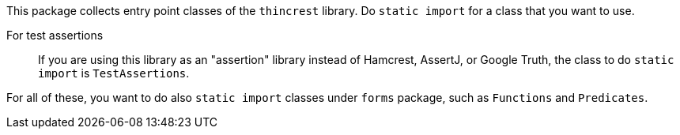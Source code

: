 This package collects entry point classes of the `thincrest` library.
Do `static import` for a class that you want to use.

For test assertions:: If you are using this library as an "assertion" library instead of Hamcrest, AssertJ, or Google Truth, the class to do `static import` is `TestAssertions`.

For all of these, you want to do also `static import` classes under `forms` package, such as `Functions` and `Predicates`.
